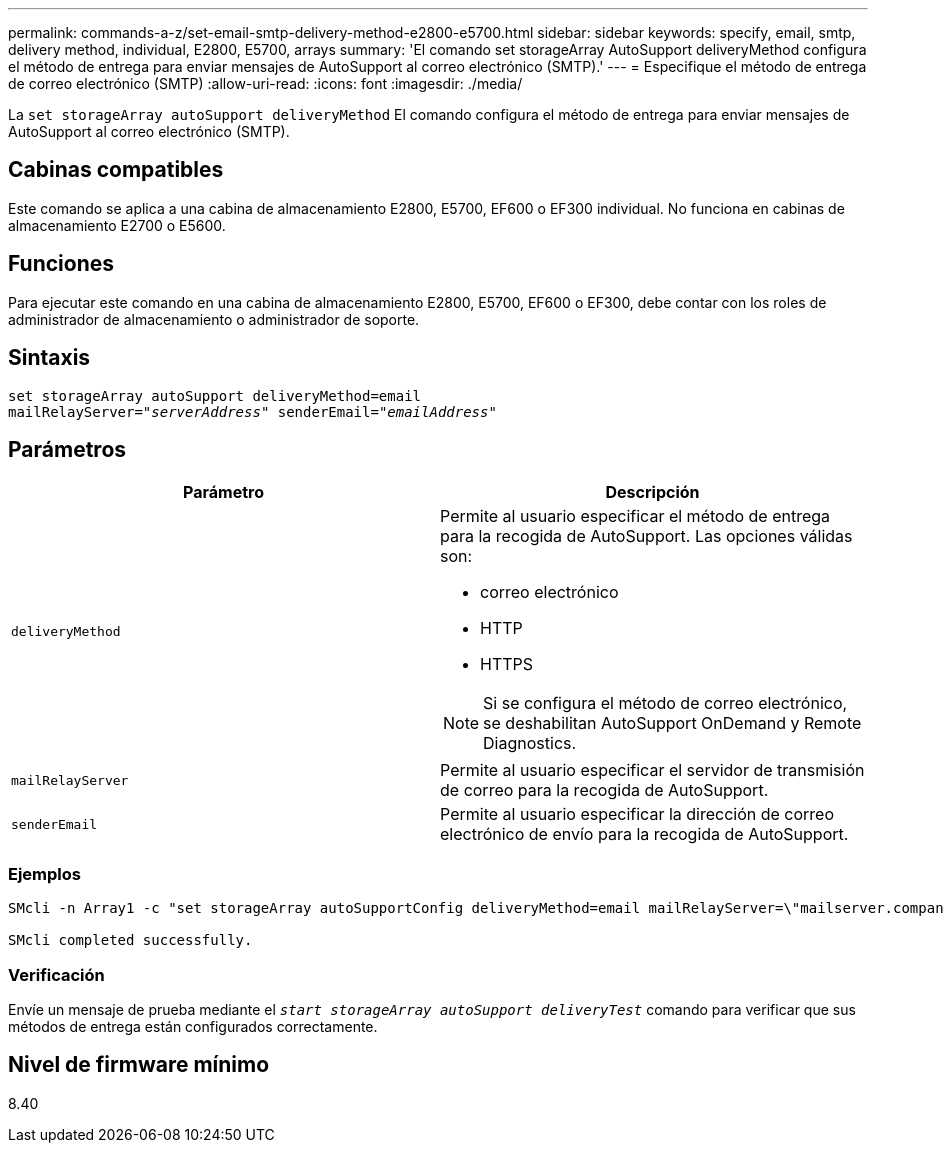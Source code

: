 ---
permalink: commands-a-z/set-email-smtp-delivery-method-e2800-e5700.html 
sidebar: sidebar 
keywords: specify, email, smtp, delivery method, individual, E2800, E5700, arrays 
summary: 'El comando set storageArray AutoSupport deliveryMethod configura el método de entrega para enviar mensajes de AutoSupport al correo electrónico (SMTP).' 
---
= Especifique el método de entrega de correo electrónico (SMTP)
:allow-uri-read: 
:icons: font
:imagesdir: ./media/


[role="lead"]
La `set storageArray autoSupport deliveryMethod` El comando configura el método de entrega para enviar mensajes de AutoSupport al correo electrónico (SMTP).



== Cabinas compatibles

Este comando se aplica a una cabina de almacenamiento E2800, E5700, EF600 o EF300 individual. No funciona en cabinas de almacenamiento E2700 o E5600.



== Funciones

Para ejecutar este comando en una cabina de almacenamiento E2800, E5700, EF600 o EF300, debe contar con los roles de administrador de almacenamiento o administrador de soporte.



== Sintaxis

[listing, subs="+macros"]
----
set storageArray autoSupport deliveryMethod=email
mailRelayServer=pass:quotes["_serverAddress_" senderEmail="_emailAddress_"]
----


== Parámetros

[cols="2*"]
|===
| Parámetro | Descripción 


 a| 
`deliveryMethod`
 a| 
Permite al usuario especificar el método de entrega para la recogida de AutoSupport. Las opciones válidas son:

* correo electrónico
* HTTP
* HTTPS


[NOTE]
====
Si se configura el método de correo electrónico, se deshabilitan AutoSupport OnDemand y Remote Diagnostics.

====


 a| 
`mailRelayServer`
 a| 
Permite al usuario especificar el servidor de transmisión de correo para la recogida de AutoSupport.



 a| 
`senderEmail`
 a| 
Permite al usuario especificar la dirección de correo electrónico de envío para la recogida de AutoSupport.

|===


=== Ejemplos

[listing]
----

SMcli -n Array1 -c "set storageArray autoSupportConfig deliveryMethod=email mailRelayServer=\"mailserver.company.com\" senderEmail=\"user@company.com\";"

SMcli completed successfully.
----


=== Verificación

Envíe un mensaje de prueba mediante el `_start storageArray autoSupport deliveryTest_` comando para verificar que sus métodos de entrega están configurados correctamente.



== Nivel de firmware mínimo

8.40
